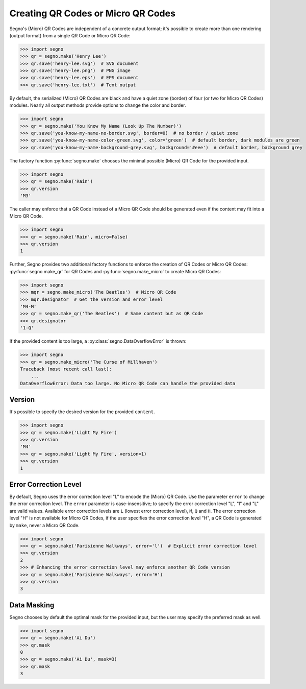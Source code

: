 Creating QR Codes or Micro QR Codes
===================================

Segno's (Micro) QR Codes are independent of a concrete output format; it's
possible to create more than one rendering (output format) from a single QR Code
or Micro QR Code:

.. code-block:: python

    >>> import segno
    >>> qr = segno.make('Henry Lee')
    >>> qr.save('henry-lee.svg')  # SVG document
    >>> qr.save('henry-lee.png')  # PNG image
    >>> qr.save('henry-lee.eps')  # EPS document
    >>> qr.save('henry-lee.txt')  # Text output


By default, the serialized (Micro) QR Codes are black and have a quiet zone
(border) of four (or two for Micro QR Codes) modules. Nearly all output methods
provide options to change the color and border.

.. code-block:: python

    >>> import segno
    >>> qr = segno.make('You Know My Name (Look Up The Number)')
    >>> qr.save('you-know-my-name-no-border.svg', border=0)  # no border / quiet zone
    >>> qr.save('you-know-my-name-color-green.svg', color='green')  # default border, dark modules are green
    >>> qr.save('you-know-my-name-background-grey.svg', background='#eee')  # default border, background grey


The factory function :py:func:`segno.make` chooses the minimal possible (Micro) QR Code
for the provided input.

.. code-block:: python

    >>> import segno
    >>> qr = segno.make('Rain')
    >>> qr.version
    'M3'


The caller may enforce that a QR Code instead of a Micro QR Code should be
generated even if the content may fit into a Micro QR Code.

.. code-block:: python

    >>> import segno
    >>> qr = segno.make('Rain', micro=False)
    >>> qr.version
    1


Further, Segno provides two additional factory functions to enforce the creation
of QR Codes or Micro QR Codes: :py:func:`segno.make_qr` for QR Codes and
:py:func:`segno.make_micro` to create Micro QR Codes:

.. code-block:: python

    >>> import segno
    >>> mqr = segno.make_micro('The Beatles')  # Micro QR Code
    >>> mqr.designator  # Get the version and error level
    'M4-M'
    >>> qr = segno.make_qr('The Beatles')  # Same content but as QR Code
    >>> qr.designator
    '1-Q'


If the provided content is too large, a :py:class:`segno.DataOverflowError` is thrown:


.. code-block:: python

    >>> import segno
    >>> qr = segno.make_micro('The Curse of Millhaven')
    Traceback (most recent call last):
        ...
    DataOverflowError: Data too large. No Micro QR Code can handle the provided data



Version
-------

It's possible to specify the desired version for the provided ``content``.

.. code-block:: python

    >>> import segno
    >>> qr = segno.make('Light My Fire')
    >>> qr.version
    'M4'
    >>> qr = segno.make('Light My Fire', version=1)
    >>> qr.version
    1


Error Correction Level
----------------------

By default, Segno uses the error correction level "L" to encode the (Micro) QR
Code. Use the parameter ``error`` to change the error correction level.
The ``error`` parameter is case-insensitive; to specify the error correction
level "L", "l" and "L" are valid values. Available error correction levels are
``L`` (lowest error correction level), ``M``, ``Q`` and ``H``. The error
correction level "H" is not available for Micro QR Codes, if the user specifies
the error correction level "H", a QR Code is generated by ``make``, never a
Micro QR Code.

.. code-block:: python

    >>> import segno
    >>> qr = segno.make('Parisienne Walkways', error='l')  # Explicit error correction level
    >>> qr.version
    2
    >>> # Enhancing the error correction level may enforce another QR Code version
    >>> qr = segno.make('Parisienne Walkways', error='H')
    >>> qr.version
    3


Data Masking
------------

Segno chooses by default the optimal mask for the provided input, but the user
may specify the preferred mask as well.

.. code-block:: python

    >>> import segno
    >>> qr = segno.make('Ai Du')
    >>> qr.mask
    0
    >>> qr = segno.make('Ai Du', mask=3)
    >>> qr.mask
    3

